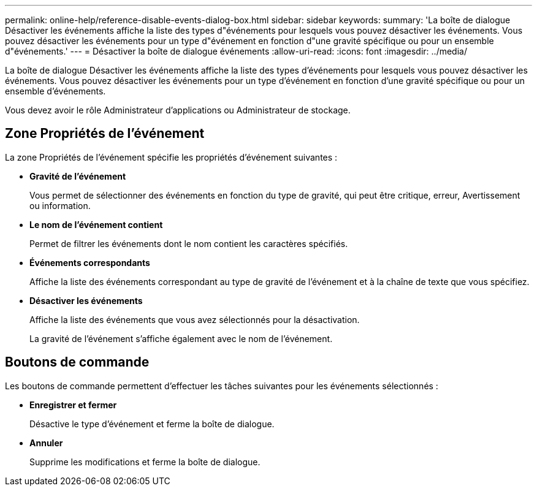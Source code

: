 ---
permalink: online-help/reference-disable-events-dialog-box.html 
sidebar: sidebar 
keywords:  
summary: 'La boîte de dialogue Désactiver les événements affiche la liste des types d"événements pour lesquels vous pouvez désactiver les événements. Vous pouvez désactiver les événements pour un type d"événement en fonction d"une gravité spécifique ou pour un ensemble d"événements.' 
---
= Désactiver la boîte de dialogue événements
:allow-uri-read: 
:icons: font
:imagesdir: ../media/


[role="lead"]
La boîte de dialogue Désactiver les événements affiche la liste des types d'événements pour lesquels vous pouvez désactiver les événements. Vous pouvez désactiver les événements pour un type d'événement en fonction d'une gravité spécifique ou pour un ensemble d'événements.

Vous devez avoir le rôle Administrateur d'applications ou Administrateur de stockage.



== Zone Propriétés de l'événement

La zone Propriétés de l'événement spécifie les propriétés d'événement suivantes :

* *Gravité de l'événement*
+
Vous permet de sélectionner des événements en fonction du type de gravité, qui peut être critique, erreur, Avertissement ou information.

* *Le nom de l'événement contient*
+
Permet de filtrer les événements dont le nom contient les caractères spécifiés.

* *Événements correspondants*
+
Affiche la liste des événements correspondant au type de gravité de l'événement et à la chaîne de texte que vous spécifiez.

* *Désactiver les événements*
+
Affiche la liste des événements que vous avez sélectionnés pour la désactivation.

+
La gravité de l'événement s'affiche également avec le nom de l'événement.





== Boutons de commande

Les boutons de commande permettent d'effectuer les tâches suivantes pour les événements sélectionnés :

* *Enregistrer et fermer*
+
Désactive le type d'événement et ferme la boîte de dialogue.

* *Annuler*
+
Supprime les modifications et ferme la boîte de dialogue.


